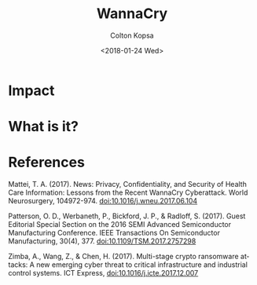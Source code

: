 #+OPTIONS: ':nil *:t -:t ::t <:t H:3 \n:nil ^:t arch:headline author:t
#+OPTIONS: broken-links:nil c:nil creator:nil d:(not "LOGBOOK") date:t e:t
#+OPTIONS: email:nil f:t inline:t num:t p:nil pri:nil prop:nil stat:t tags:t
#+OPTIONS: tasks:t tex:t timestamp:t title:t toc:t todo:t |:t
#+TITLE: WannaCry
#+DATE: <2018-01-24 Wed>
#+AUTHOR: Colton Kopsa
#+EMAIL: Aghbac@Aghbac.local
#+LANGUAGE: en
#+SELECT_TAGS: export
#+EXCLUDE_TAGS: noexport
#+CREATOR: Emacs 25.3.1 (Org mode 9.1.6)

* Impact

* What is it?
* References
  Mattei, T. A. (2017). News: Privacy, Confidentiality, and Security of Health
  Care Information: Lessons from the Recent WannaCry Cyberattack. World
  Neurosurgery, 104972-974. doi:10.1016/j.wneu.2017.06.104

  Patterson, O. D., Werbaneth, P., Bickford, J. P., & Radloff, S. (2017).
  Guest Editorial Special Section on the 2016 SEMI Advanced Semiconductor
  Manufacturing Conference. IEEE Transactions On Semiconductor Manufacturing,
  30(4), 377. doi:10.1109/TSM.2017.2757298

  Zimba, A., Wang, Z., & Chen, H. (2017). Multi-stage crypto ransomware
  attacks: A new emerging cyber threat to critical infrastructure and
  industrial control systems. ICT Express, doi:10.1016/j.icte.2017.12.007
